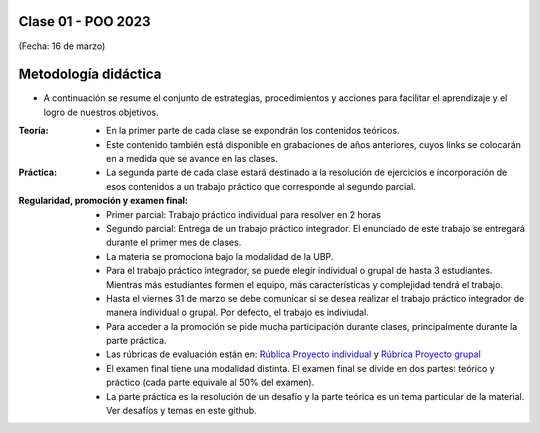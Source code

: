 .. -*- coding: utf-8 -*-

.. _rcs_subversion:

Clase 01 - POO 2023
===================
(Fecha: 16 de marzo)


Metodología didáctica
=====================

- A continuación se resume el conjunto de estrategias, procedimientos y acciones para facilitar el aprendizaje y el logro de nuestros objetivos. 

:Teoría: 
	- En la primer parte de cada clase se expondrán los contenidos teóricos.
	- Este contenido también está disponible en grabaciones de años anteriores, cuyos links se colocarán en a medida que se avance en las clases.

:Práctica: 
	- La segunda parte de cada clase estará destinado a la resolución de ejercicios e incorporación de esos contenidos a un trabajo práctico que corresponde al segundo parcial.

:Regularidad, promoción y examen final: 
	- Primer parcial: Trabajo práctico individual para resolver en 2 horas
	- Segundo parcial: Entrega de un trabajo práctico integrador. El enunciado de este trabajo se entregará durante el primer mes de clases.
	- La materia se promociona bajo la modalidad de la UBP.
	- Para el trabajo práctico integrador, se puede elegir individual o grupal de hasta 3 estudiantes. Mientras más estudiantes formen el equipo, más características y complejidad tendrá el trabajo.
	- Hasta el viernes 31 de marzo se debe comunicar si se desea realizar el trabajo práctico integrador de manera individual o grupal. Por defecto, el trabajo es indiviudal.
	- Para acceder a la promoción se pide mucha participación durante clases, principalmente durante la parte práctica.
	- Las rúbricas de evaluación están en: `Rública Proyecto individual <https://docs.google.com/spreadsheets/d/1VZ3W91dbWRvWtav-Dr_NQjoCbTZx4DoiQCf9GN6OJX8/edit?usp=share_link>`_ y `Rúbrica Proyecto grupal <https://docs.google.com/spreadsheets/d/1hIZHseh0gT1SujRvPCBrctL8YzdA9tgLtqfP3rcKYeo/edit?usp=share_link>`_ 
	- El examen final tiene una modalidad distinta. El examen final se divide en dos partes: teórico y práctico (cada parte equivale al 50% del examen).
	- La parte práctica es la resolución de un desafío y la parte teórica es un tema particular de la material. Ver desafíos y temas en este github.

